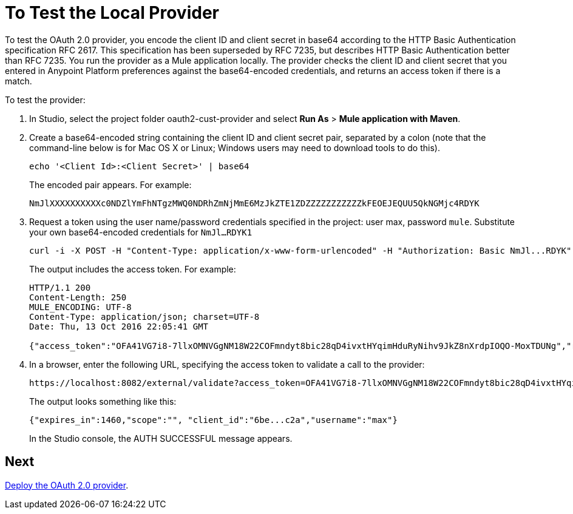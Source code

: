 = To Test the Local Provider
:keywords: oauth, raml, token, validation, policy

To test the OAuth 2.0 provider, you encode the client ID and client secret in base64 according to the HTTP Basic Authentication specification RFC 2617. This specification has been superseded by RFC 7235, but describes HTTP Basic Authentication better than RFC 7235. You run the provider as a Mule application locally. The provider checks the client ID and client secret that you entered in Anypoint Platform preferences against the base64-encoded credentials, and returns an access token if there is a match.

To test the provider:

. In Studio, select the project folder oauth2-cust-provider and select *Run As* > *Mule application with Maven*.
. Create a base64-encoded string containing the client ID and client secret pair, separated by a colon (note that the command-line below is for Mac OS X or Linux; Windows users may need to download tools to do this).
+
`echo '<Client Id>:<Client Secret>' | base64`
+
The encoded pair appears. For example:
+
`NmJlXXXXXXXXXXc0NDZlYmFhNTgzMWQ0NDRhZmNjMmE6MzJkZTE1ZDZZZZZZZZZZZkFEOEJEQUU5QkNGMjc4RDYK`
+
. Request a token using the user name/password credentials specified in the project: user max, password `mule`. Substitute your own base64-encoded credentials for `NmJl...RDYK1` 
+
----
curl -i -X POST -H "Content-Type: application/x-www-form-urlencoded" -H "Authorization: Basic NmJl...RDYK" -d 'grant_type=password&username=max&password=mule' 'https://localhost:8082/external/access_token' -k
----
+
The output includes the access token. For example:
+
----
HTTP/1.1 200
Content-Length: 250
MULE_ENCODING: UTF-8
Content-Type: application/json; charset=UTF-8
Date: Thu, 13 Oct 2016 22:05:41 GMT

{"access_token":"OFA41VG7i8-7llxOMNVGgNM18W22COFmndyt8bic28qD4ivxtHYqimHduRyNihv9JkZ8nXrdpIOQO-MoxTDUNg","refresh_token":"QNVGc-d26SWrhJtBQ6tsufeJpY4wJEVsimd5zyj_xxFgRBInrp95DTzCmdya6GbK1bpxvERImx76K8Z5nPViLQ","token_type":"bearer","expires_in":1800}
----
. In a browser, enter the following URL, specifying the access token to validate a call to the provider:
+
----
https://localhost:8082/external/validate?access_token=OFA41VG7i8-7llxOMNVGgNM18W22COFmndyt8bic28qD4ivxtHYqimHduRyNihv9JkZ8nXrdpIOQO-MoxTDUN
----
+
The output looks something like this:
+
----
{"expires_in":1460,"scope":"", "client_id":"6be...c2a","username":"max"}
----
+
In the Studio console, the AUTH SUCCESSFUL message appears.

== Next

link:/api-manager/v/1.x/to-deploy-provider[Deploy the OAuth 2.0 provider].
